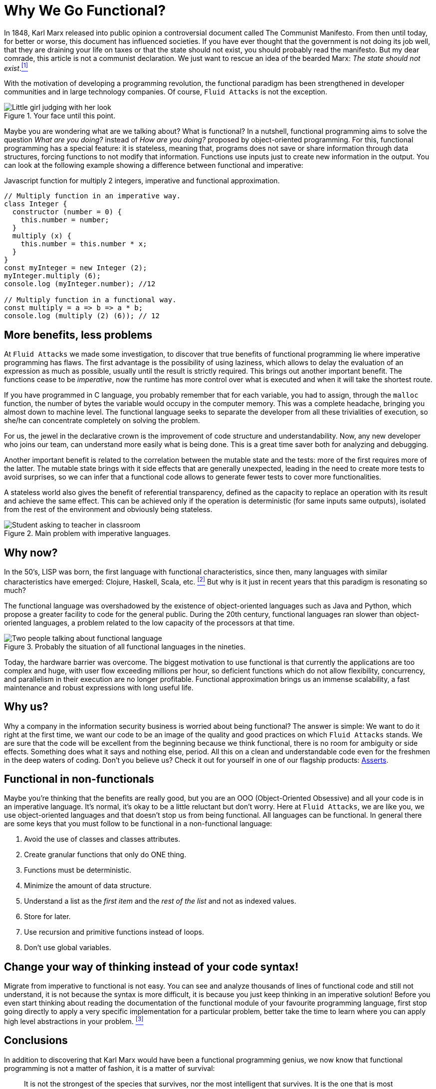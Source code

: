 :page-slug: why-we-go-functional/
:page-date: 2018-07-23
:page-category: programming
:page-subtitle: Functional vs Imperative
:page-tags: application, functional, imperative, stateless
:page-image: https://res.cloudinary.com/fluid-attacks/image/upload/v1620331222/blog/why-we-go-functional/cover_zdvaaw.webp
:page-alt: Piece of code with a function
:page-description: In this blog post, we show an analysis of why it is necessary to go functional even with non-functional languages.
:page-keywords: Functional Paradigm, Object-Oriented, Stateless, Multiparadigm Application, Laziness, Programming Revolution, Ethical Hacking, Pentesting
:page-author: Oswaldo Parada
:page-writer: oparada
:name: Oswaldo José Parada Cuadros
:about1: Mechanical Engineer
:about2: Family, friends and little details. There is the answer.
:source: https://unsplash.com/photos/gnyA8vd3Otc

= Why We Go Functional?

In 1848, Karl Marx released into public opinion
a controversial document called The Communist Manifesto.
From then until today, for better or worse,
this document has influenced societies.
If you have ever thought that the government is not doing its job well,
that they are draining your life on taxes
or that the state should not exist,
you should probably read the manifesto.
But my dear comrade, this article is not a communist declaration.
We just want to rescue an idea of the bearded Marx:
_The state should not exist_.<<r1 ,^[1]^>>

With the motivation of developing a programming revolution,
the functional paradigm has been strengthened in developer communities
and in large technology companies.
Of course, `Fluid Attacks` is not the exception.

.Your face until this point.
image::https://res.cloudinary.com/fluid-attacks/image/upload/v1620331220/blog/why-we-go-functional/weird-look_rplmvh.webp["Little girl judging with her look"]

Maybe you are wondering what are we talking about? What is functional?
In a nutshell, functional programming aims to solve the question
_What are you doing?_ instead of _How are you doing?_
proposed by object-oriented programming.
For this, functional programming has a special feature:
it is stateless, meaning that,
programs does not save or share information through data structures,
forcing functions to not modify that information.
Functions use inputs just to create new information in the output.
You can look at the following example
showing a difference between functional and imperative:

.Javascript function for multiply 2 integers, imperative and functional approximation.
[source, javascript]
----
// Multiply function in an imperative way.
class Integer {
  constructor (number = 0) {
    this.number = number;
  }
  multiply (x) {
    this.number = this.number * x;
  }
}
const myInteger = new Integer (2);
myInteger.multiply (6);
console.log (myInteger.number); //12

// Multiply function in a functional way.
const multiply = a => b => a * b;
console.log (multiply (2) (6)); // 12
----

== More benefits, less problems

At `Fluid Attacks` we made some investigation,
to discover that true benefits of functional programming
lie where imperative programming has flaws.
The first advantage is the possibility of using laziness,
which allows to delay the evaluation of an expression as much as possible,
usually until the result is strictly required.
This brings out another important benefit.
The functions cease to be _imperative_,
now the runtime has more control over what is executed
and when it will take the shortest route.

If you have programmed in C language,
you probably remember that for each variable,
you had to assign, through the `malloc` function, the number of bytes
the variable would occupy in the computer memory.
This was a complete headache, bringing you almost down to machine level.
The functional language seeks to separate the developer
from all these trivialities of execution,
so she/he can concentrate completely on solving the problem.

For us, the jewel in the declarative crown
is the improvement of code structure and understandability.
Now, any new developer who joins our team,
can understand more easily what is being done.
This is a great time saver both for analyzing and debugging.

Another important benefit is related to the correlation
between the mutable state and the tests:
more of the first requires more of the latter.
The mutable state brings with it side effects that are generally unexpected,
leading in the need to create more tests to avoid surprises,
so we can infer that a functional code allows to generate fewer tests
to cover more functionalities.

A stateless world also gives the benefit of referential transparency,
defined as the capacity to replace an operation with its result
and achieve the same effect.
This can be achieved only if the operation is deterministic
(for same inputs same outputs),
isolated from the rest of the environment and obviously being stateless.

.Main problem with imperative languages.
image::https://res.cloudinary.com/fluid-attacks/image/upload/v1620331220/blog/why-we-go-functional/functional-joke_guhe3b.webp["Student asking to teacher in classroom"]

== Why now?

In the 50’s, LISP was born,
the first language with functional characteristics,
since then, many languages with similar characteristics have emerged:
Clojure, Haskell, Scala, etc. <<r2 ,^[2]^>>
But why is it just in recent years that this paradigm is resonating so much?

The functional language was overshadowed
by the existence of object-oriented languages such as Java and Python,
which propose a greater facility to code for the general public.
During the 20th century,
functional languages ran slower than object-oriented languages,
a problem related to the low capacity of the processors at that time.

.Probably the situation of all functional languages in the nineties.
image::https://res.cloudinary.com/fluid-attacks/image/upload/v1620331219/blog/why-we-go-functional/haskell-back-then_ubrezx.webp["Two people talking about functional language"]

Today, the hardware barrier was overcome.
The biggest motivation to use functional is that
currently the applications are too complex and huge,
with user flow exceeding millions per hour,
so deficient functions which do not allow flexibility,
concurrency, and parallelism in their execution are no longer profitable.
Functional approximation brings us an immense scalability,
a fast maintenance and robust expressions with long useful life.

== Why us?

Why a company in the information security business
is worried about being functional?
The answer is simple:
We want to do it right at the first time,
we want our code to be an image of the quality
and good practices on which `Fluid Attacks` stands.
We are sure that the code will be excellent from the beginning
because we think functional, there is no room for ambiguity or side effects.
Something does what it says and nothing else, period.
All this on a clean and understandable code
even for the freshmen in the deep waters of coding.
Don't you believe us?
Check it out for yourself in one of our flagship products:
link:https://fluidattacks.gitlab.io/asserts/[Asserts].

== Functional in non-functionals

Maybe you're thinking that the benefits are really good,
but you are an OOO (Object-Oriented Obsessive)
and all your code is in an imperative language.
It's normal, it's okay to be a little reluctant but don't worry.
Here at `Fluid Attacks`, we are like you, we use object-oriented languages
and that doesn't stop us from being functional.
All languages can be functional.
In general there are some keys that you must follow to be functional
in a non-functional language:

. Avoid the use of classes and classes attributes.
. Create granular functions that only do ONE thing.
. Functions must be deterministic.
. Minimize the amount of data structure.
. Understand a list as the _first item_
and the _rest of the list_ and not as indexed values.
. Store for later.
. Use recursion and primitive functions instead of loops.
. Don't use global variables.

== Change your way of thinking instead of your code syntax!

Migrate from imperative to functional is not easy.
You can see and analyze thousands of lines of functional code
and still not understand, it is not because the syntax is more difficult,
it is because you just keep thinking in an imperative solution!
Before you even start thinking about reading the documentation
of the functional module of your favourite programming language,
first stop going directly to apply a very specific implementation
for a particular problem,
better take the time to learn
where you can apply high level abstractions in your problem. <<r3 ,^[3]^>>

== Conclusions

In addition to discovering
that Karl Marx would have been a functional programming genius,
we now know that functional programming is not a matter of fashion,
it is a matter of survival:

[quote,Charles Darwin]
It is not the strongest of the species that survives,
nor the most intelligent that survives.
It is the one that is most adaptable to change.

Surely you are thinking that it is a lot of time analyzing and
less on the keyboard,
that you have the pressure of your boss on your shoulders,
that there are deadlines to be met,
however, think ahead, how much time your imperative code will start to rust?
Probably, you will have performance problems
thanks to the endless tangle of methods and classes,
code will eventually rot and end up being devoured by scavengers.
so, think ahead, go functional.

== References

. [[r1]] link:https://en.wikipedia.org/wiki/Marx%27s_theory_of_the_state[Marx's theory of the state]
. [[r2]] link:https://en.wikipedia.org/wiki/Functional_programming[Functional Programming]
. [[r3]] _Functional Thinking: paradigm over syntax_, Neal Ford, book, 2014
